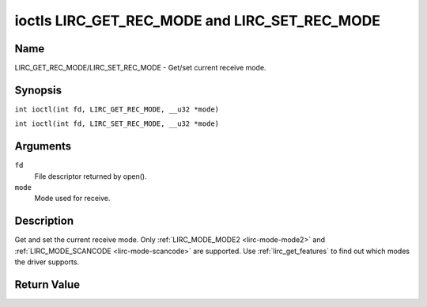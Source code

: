 .. SPDX-License-Identifier: GFDL-1.1-no-invariants-or-later
.. c:namespace:: RC

.. _lirc_get_rec_mode:
.. _lirc_set_rec_mode:

**********************************************
ioctls LIRC_GET_REC_MODE and LIRC_SET_REC_MODE
**********************************************

Name
====

LIRC_GET_REC_MODE/LIRC_SET_REC_MODE - Get/set current receive mode.

Synopsis
========

.. c:macro:: LIRC_GET_REC_MODE

``int ioctl(int fd, LIRC_GET_REC_MODE, __u32 *mode)``

.. c:macro:: LIRC_SET_REC_MODE

``int ioctl(int fd, LIRC_SET_REC_MODE, __u32 *mode)``

Arguments
=========

``fd``
    File descriptor returned by open().

``mode``
    Mode used for receive.

Description
===========

Get and set the current receive mode. Only
:ref:`LIRC_MODE_MODE2 <lirc-mode-mode2>` and
:ref:`LIRC_MODE_SCANCODE <lirc-mode-scancode>` are supported.
Use :ref:`lirc_get_features` to find out which modes the driver supports.

Return Value
============

.. tabularcolumns:: |p{2.5cm}|p{15.0cm}|

.. flat-table::
    :header-rows:  0
    :stub-columns: 0

    -  .. row 1

       -  ``ENODEV``

       -  Device not available.

    -  .. row 2

       -  ``ENOTTY``

       -  Device does not support receiving.

    -  .. row 3

       -  ``EINVAL``

       -  Invalid mode or invalid mode for this device.
